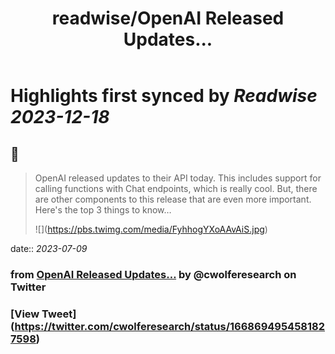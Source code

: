 :PROPERTIES:
:title: readwise/OpenAI Released Updates...
:END:

:PROPERTIES:
:author: [[cwolferesearch on Twitter]]
:full-title: "OpenAI Released Updates..."
:category: [[tweets]]
:url: https://twitter.com/cwolferesearch/status/1668694954581827598
:image-url: https://pbs.twimg.com/profile_images/1715212547215802368/tqxfSqh3.jpg
:END:

* Highlights first synced by [[Readwise]] [[2023-12-18]]
** 📌
#+BEGIN_QUOTE
OpenAI released updates to their API today. This includes support for calling functions with Chat endpoints, which is really cool. But, there are other components to this release that are even more important. Here's the top 3 things to know... 

![](https://pbs.twimg.com/media/FyhhogYXoAAvAiS.jpg) 
#+END_QUOTE
    date:: [[2023-07-09]]
*** from _OpenAI Released Updates..._ by @cwolferesearch on Twitter
*** [View Tweet](https://twitter.com/cwolferesearch/status/1668694954581827598)